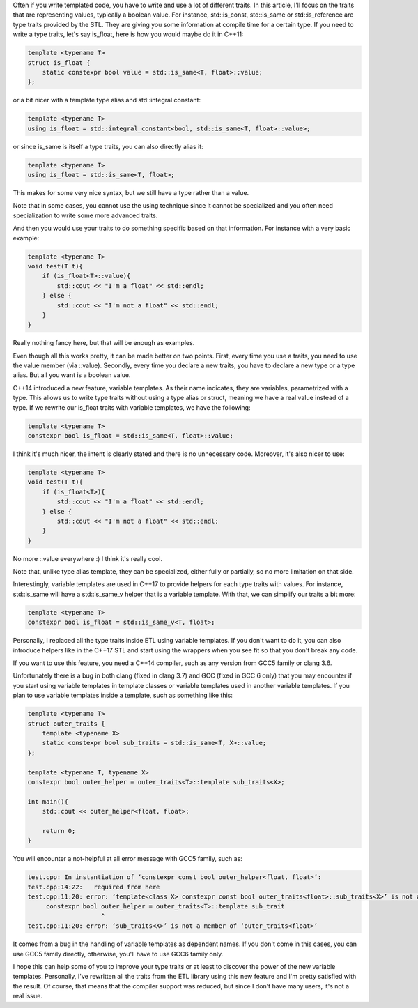 Often if you write templated code, you have to write and use a lot of different
traits. In this article, I'll focus on the traits that are representing values,
typically a boolean value. For instance, std::is_const, std::is_same or
std::is_reference are type traits provided by the STL. They are giving you some
information at compile time for a certain type. If you need to write a type
traits, let's say is_float, here is how you would maybe do it in C++11:

.. code:: c++

   template <typename T>
   struct is_float {
       static constexpr bool value = std::is_same<T, float>::value;
   };

or a bit nicer with a template type alias and std::integral constant:

.. code:: c++

   template <typename T>
   using is_float = std::integral_constant<bool, std::is_same<T, float>::value>;

or since is_same is itself a type traits, you can also directly alias it:

.. code:: c++

   template <typename T>
   using is_float = std::is_same<T, float>;

This makes for some very nice syntax, but we still have a type rather than a value.

Note that in some cases, you cannot use the using technique since it cannot be
specialized and you often need specialization to write some more advanced
traits.

And then you would use your traits to do something specific based on that
information. For instance with a very basic example:

.. code:: C++

    template <typename T>
    void test(T t){
        if (is_float<T>::value){
            std::cout << "I'm a float" << std::endl;
        } else {
            std::cout << "I'm not a float" << std::endl;
        }
    }

Really nothing fancy here, but that will be enough as examples.

Even though all this works pretty, it can be made better on two points. First,
every time you use a traits, you need to use the value member (via ::value).
Secondly, every time you declare a new traits, you have to declare a new type or
a type alias. But all you want is a boolean value.

C++14 introduced a new feature, variable templates. As their name indicates,
they are variables, parametrized with a type. This allows us to write type
traits without using a type alias or struct, meaning we have a real value
instead of a type. If we rewrite our is_float traits with variable templates, we
have the following:

.. code:: c++

   template <typename T>
   constexpr bool is_float = std::is_same<T, float>::value;

I think it's much nicer, the intent is clearly stated and there is no
unnecessary code. Moreover, it's also nicer to use:

.. code:: C++

    template <typename T>
    void test(T t){
        if (is_float<T>){
            std::cout << "I'm a float" << std::endl;
        } else {
            std::cout << "I'm not a float" << std::endl;
        }
    }

No more ::value everywhere :) I think it's really cool.

Note that, unlike type alias template, they can be specialized, either fully or
partially, so no more limitation on that side.

Interestingly, variable templates are used in C++17 to provide helpers for each
type traits with values. For instance, std::is_same will have a std::is_same_v
helper that is a variable template. With that, we can simplify our traits a bit
more:

.. code:: c++

   template <typename T>
   constexpr bool is_float = std::is_same_v<T, float>;

Personally, I replaced all the type traits inside ETL using variable templates.
If you don't want to do it, you can also introduce helpers like in the C++17 STL
and start using the wrappers when you see fit so that you don't break any code.

If you want to use this feature, you need a C++14 compiler, such as any version
from GCC5 family or clang 3.6.

Unfortunately there is a bug in both clang (fixed in clang 3.7) and GCC (fixed
in GCC 6 only) that you may encounter if you start using variable templates in
template classes or variable templates used in another variable templates. If
you plan to use variable templates inside a template, such as something like
this:

.. code:: c++

    template <typename T>
    struct outer_traits {
        template <typename X>
        static constexpr bool sub_traits = std::is_same<T, X>::value;
    };

    template <typename T, typename X>
    constexpr bool outer_helper = outer_traits<T>::template sub_traits<X>;

    int main(){
        std::cout << outer_helper<float, float>;

        return 0;
    }

You will encounter a not-helpful at all error message with GCC5 family, such as:

.. code::

    test.cpp: In instantiation of ‘constexpr const bool outer_helper<float, float>’:
    test.cpp:14:22:   required from here
    test.cpp:11:20: error: ‘template<class X> constexpr const bool outer_traits<float>::sub_traits<X>’ is not a function template
         constexpr bool outer_helper = outer_traits<T>::template sub_trait
                        ^
    test.cpp:11:20: error: ‘sub_traits<X>’ is not a member of ‘outer_traits<float>’

It comes from a bug in the handling of variable templates as dependent names. If
you don't come in this cases, you can use GCC5 family directly, otherwise,
you'll have to use GCC6 family only.

I hope this can help some of you to improve your type traits or at least to
discover the power of the new variable templates. Personally, I've rewritten all
the traits from the ETL library using this new feature and I'm pretty satisfied
with the result. Of course, that means that the compiler support was reduced,
but since I don't have many users, it's not a real issue.
